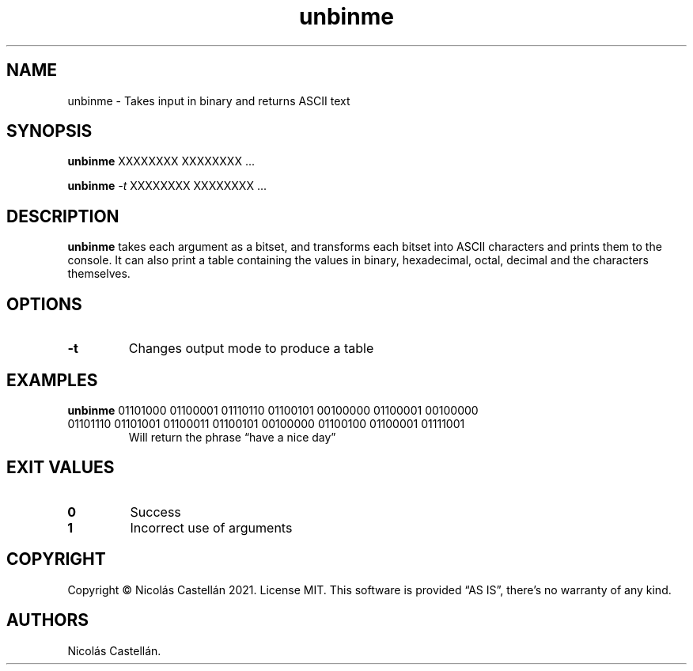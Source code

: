 .\" Automatically generated by Pandoc 2.9.2.1
.\"
.TH "unbinme" "1" "May 2021" "1.1.1" "UNBINME"
.hy
.SH NAME
.PP
unbinme - Takes input in binary and returns ASCII text
.SH SYNOPSIS
.PP
\f[B]unbinme\f[R] XXXXXXXX XXXXXXXX \&...
.PP
\f[B]unbinme\f[R] \f[I]-t\f[R] XXXXXXXX XXXXXXXX \&...
.SH DESCRIPTION
.PP
\f[B]unbinme\f[R] takes each argument as a bitset, and transforms each
bitset into ASCII characters and prints them to the console.
It can also print a table containing the values in binary, hexadecimal,
octal, decimal and the characters themselves.
.SH OPTIONS
.TP
\f[B]-t\f[R]
Changes output mode to produce a table
.SH EXAMPLES
.TP
\f[B]unbinme\f[R] 01101000 01100001 01110110 01100101 00100000 01100001 00100000 01101110 01101001 01100011 01100101 00100000 01100100 01100001 01111001
Will return the phrase \[lq]have a nice day\[rq]
.SH EXIT VALUES
.TP
\f[B]0\f[R]
Success
.TP
\f[B]1\f[R]
Incorrect use of arguments
.SH COPYRIGHT
.PP
Copyright \[co] Nicol\['a]s Castell\['a]n 2021.
License MIT.
This software is provided \[lq]AS IS\[rq], there\[cq]s no warranty of
any kind.
.SH AUTHORS
Nicol\['a]s Castell\['a]n.
